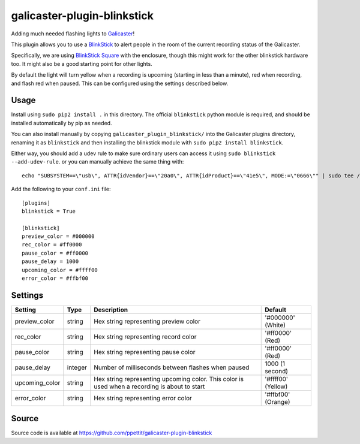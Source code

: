 galicaster-plugin-blinkstick
============================

Adding much needed flashing lights to Galicaster_!

This plugin allows you to use a BlinkStick_ to alert people in the room of the
current recording status of the Galicaster.

Specifically, we are using `BlinkStick Square`_ with the enclosure, though this
might work for the other blinkstick hardware too. It might also be a good
starting point for other lights.

By default the light will turn yellow when a recording is upcoming (starting
in less than a minute), red when recording, and flash red when paused. This
can be configured using the settings described below.

Usage
-----

Install using ``sudo pip2 install .`` in this directory. The official
``blinkstick`` python module is required, and should be installed automatically
by pip as needed.

You can also install manually by copying ``galicaster_plugin_blinkstick/`` into
the Galicaster plugins directory, renaming it as ``blinkstick`` and then
installing the blinkstick module with ``sudo pip2 install blinkstick``.

Either way, you should add a udev rule to make sure ordinary users can access
it using ``sudo blinkstick --add-udev-rule``. or you can manually achieve the
same thing with:

::

  echo "SUBSYSTEM==\"usb\", ATTR{idVendor}==\"20a0\", ATTR{idProduct}==\"41e5\", MODE:=\"0666\"" | sudo tee /etc/udev/rules.d/85-blinkstick.rules

Add the following to your ``conf.ini`` file:

::

    [plugins]
    blinkstick = True

    [blinkstick]
    preview_color = #000000
    rec_color = #ff0000
    pause_color = #ff0000
    pause_delay = 1000
    upcoming_color = #ffff00
    error_color = #ffbf00

Settings
--------

+----------------+---------+----------------------------------------------------+--------------------+
| Setting        | Type    | Description                                        | Default            |
+================+=========+====================================================+====================+
| preview_color  | string  | Hex string representing preview color              | '#000000' (White)  |
+----------------+---------+----------------------------------------------------+--------------------+
| rec_color      | string  | Hex string representing record color               | '#ff0000' (Red)    |
+----------------+---------+----------------------------------------------------+--------------------+
| pause_color    | string  | Hex string representing pause color                | '#ff0000' (Red)    |
+----------------+---------+----------------------------------------------------+--------------------+
| pause_delay    | integer | Number of milliseconds between flashes when paused | 1000 (1 second)    |
+----------------+---------+----------------------------------------------------+--------------------+
| upcoming_color | string  | Hex string representing upcoming color. This       | '#ffff00' (Yellow) |
|                |         | color is used when a recording is about to start   |                    |
+----------------+---------+----------------------------------------------------+--------------------+
| error_color    | string  | Hex string representing error color                | '#ffbf00' (Orange) |
+----------------+---------+----------------------------------------------------+--------------------+

Source
------
Source code is available at https://github.com/ppettit/galicaster-plugin-blinkstick

.. _Galicaster: https://github.com/teltek/Galicaster
.. _BlinkStick: https://www.blinkstick.com/
.. _BlinkStick Square: https://www.blinkstick.com/products/blinkstick-square
